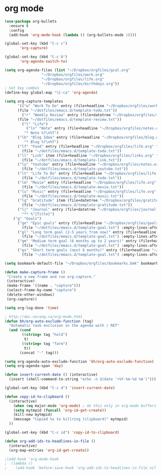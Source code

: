 * org mode
#+BEGIN_SRC emacs-lisp
(use-package org-bullets
  :ensure t
  :config
  (add-hook 'org-mode-hook (lambda () (org-bullets-mode 1))))

(global-set-key (kbd "C-c c")
       'org-capture)

(global-set-key (kbd "C-c b")
       'org-agenda-switch-to)

(setq org-agenda-files (list "~/Dropbox/orgfiles/gcal.org"
			     "~/Dropbox/orgfiles/work.org"
			     "~/Dropbox/orgfiles/life.org"
			     "~/Dropbox/orgfiles/birthdays.org"))
; Set key combos
(define-key global-map "\C-ca" 'org-agenda)

(setq org-capture-templates
      '(("w" "Work To Do" entry (file+headline "~/Dropbox/orgfiles/work.org" "To Do Items")
	  (file "~/dotfiles/emacs.d/template-todo.txt"))
        ("r" "Weekly Review" entry (file+datetree "~/Dropbox/orgfiles/review.org")
	  (file "~/dotfiles/emacs.d/template-review.txt"))
        ("l" "Life") 
          ("ln" "Note" entry (file+headline "~/Dropbox/orgfiles/notes.org" "Notes")
	     "* Note %?\n%T")
	  ("lb" "Blog Idea" entry (file+headline "~/Dropbox/orgfiles/blog.org" "Blog Idea")
	     "* Blog %?\n%T")
	  ("lf" "Food" entry (file+headline "~/Dropbox/orgfiles/life.org" "Food")
	    (file "~/dotfiles/emacs.d/template-todo.txt"))
	  ("ll" "Link" item (file+headline "~/Dropbox/orgfiles/links.org" "Captured")
	    (file "~/dotfiles/emacs.d/template-link.txt"))
	  ("ly" "Youtube" entry (file+headline "~/Dropbox/orgfiles/notes.org" "Youtube")
	    (file "~/dotfiles/emacs.d/template-youtube.txt"))
	  ("lt" "Life To Do" entry (file+headline "~/Dropbox/orgfiles/life.org" "To Do Items")
	    (file "~/dotfiles/emacs.d/template-todo.txt"))
	  ("lm" "Movie" entry (file+headline "~/Dropbox/orgfiles/life.org" "Movies")
	    (file "~/dotfiles/emacs.d/template-movie.txt"))
	  ("lu" "Music" entry (file+headline "~/Dropbox/orgfiles/life.org" "Music")
	    (file "~/dotfiles/emacs.d/template-music.txt"))
	  ("lg" "Gratitude" item (file+datetree "~/Dropbox/orgfiles/gratitude.org")
	    (file "~/dotfiles/emacs.d/template-gratitude.txt"))
	  ("lj" "Journal" entry (file+datetree "~/Dropbox/orgfiles/journal.org") 
	    "** %^{Title}")
	("g" "Goals") 
	  ("ge" "Epic goals" entry (file+headline "~/Dropbox/orgfiles/goals.org" "Epic Goals") 
	    (file "~/dotfiles/emacs.d/template-goal.txt") :empty-lines-after 1)
	  ("gl" "Long term goal (2-5 years from now)" entry (file+headline "~/Dropbox/orgfiles/goals.org" "Long term goals") 
	    (file "~/dotfiles/emacs.d/template-goal.txt") :empty-lines-after 1) 
	  ("gm" "Medium term goal (6 months up to 2 years)" entry (file+headline "~/Dropbox/orgfiles/goals.org" "Medium term goals") 
	    (file "~/dotfiles/emacs.d/template-goal.txt") :empty-lines-after 1) 
	  ("gs" "Short term goals (next 6 months)" entry (file+headline "~/Dropbox/orgfiles/goals.org" "Short term goals") 
	    (file "~/dotfiles/emacs.d/template-goal.txt") :empty-lines-after 1)))

(setq bookmark-default-file "~/Dropbox/orgfiles/bookmarks.bmk" bookmark-save-flag 1)

(defun make-capture-frame ()
 "Create a new frame and run org-capture."
 (interactive)
 (make-frame '((name . "capture")))
 (select-frame-by-name "capture")
 (delete-other-windows)
 (org-capture))

(setq org-log-done 'time)

; http://doc.norang.ca/org-mode.html
(defun bh/org-auto-exclude-function (tag)
  "Automatic task exclusion in the agenda with / RET"
  (and (cond
        ((string= tag "hold")
         t)
        ((string= tag "farm")
         t))
       (concat "-" tag)))

(setq org-agenda-auto-exclude-function 'bh/org-auto-exclude-function)
(setq org-agenda-span 'day)

(defun insert-current-date () (interactive)
  (insert (shell-command-to-string "echo -n $(date '+%Y-%m-%d %A')")))

(global-set-key (kbd "C-c d") 'insert-current-date)

(defun copy-id-to-clipboard () 
  (interactive)
    (when (eq major-mode 'org-mode) ; do this only in org-mode buffers
    (setq mytmpid (funcall 'org-id-get-create))
    (kill-new mytmpid)
    (message "Copied %s to killring (clipboard)" mytmpid)
  ))
 
(global-set-key (kbd "C-c id") 'copy-id-to-clipboard)
	
(defun org-add-ids-to-headlines-in-file ()
  (interactive)
  (org-map-entries 'org-id-get-create))

;(add-hook 'org-mode-hook
;  (lambda ()
;    (add-hook 'before-save-hook 'org-add-ids-to-headlines-in-file nil 'local)))
#+END_SRC
